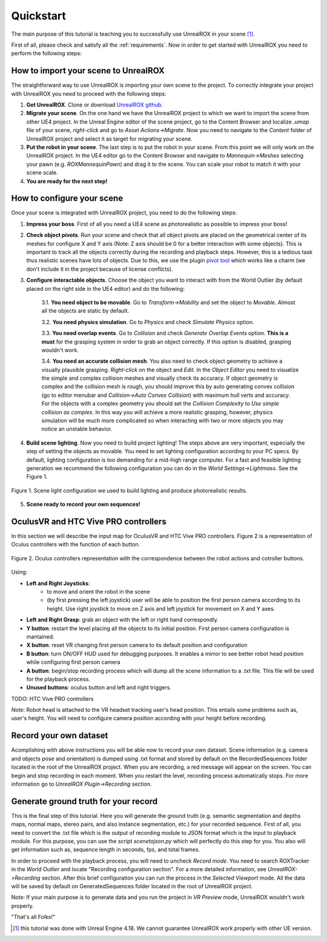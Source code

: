 **********
Quickstart
**********

.. _pivot tool: https://www.unrealengine.com/marketplace/pivot-tool
.. _UnrealROX github: https://github.com/3dperceptionlab/unrealrox

The main purpose of this tutorial is teaching you to successfully use UnrealROX in your scene [#f1]_.

First of all, please check and satisfy all the :ref:`requirements`. Now in order to get started with UnrealROX you need to perform the following steps:


How to import your scene to UnrealROX
#####################################

The straightforward way to use UnrealROX is importing your own scene to the project. To correctly integrate your project with UnrealROX you need to proceed with the following steps:

1. **Get UnrealROX**. Clone or download `UnrealROX github`_.

2. **Migrate your scene**. On the one hand we have the UnrealROX project to which we want to import the scene from other UE4 project. In the Unreal Engine editor of the scene project, go to the Content Browser and localize *.umap* file of your scene, *right-click* and go to *Asset Actions->Migrate*. Now you need to navigate to the *Content* folder of UnrealROX project and select it as target for migrating your scene. 

3. **Put the robot in your scene**. The last step is to put the robot in your scene. From this point we will only work on the UnrealROX project. In the UE4 editor go to the Content Browser and navigate to *Mannequin->Meshes* selecting your pawn (e.g. *ROXMannequinPawn*) and drag it to the scene. You can scale your robot to match it with your scene scale.

4. **You are ready for the next step!**


How to configure your scene
###########################

Once your scene is integrated with UnrealROX project, you need to do the following steps:

1. **Impress your boss**. First of all you need a UE4 scene as photorealistic as possible to impress your boss!

2. **Check object pivots**. Run your scene and check that all object pivots are placed on the geometrical center of its meshes for configure X and Y axis (Note: Z axis should be 0 for a better interaction with some objects). This is important to track all the objects correctly during the recording and playback steps. However, this is a tedious task thus realistic scenes have lots of objects. Due to this, we use the plugin `pivot tool`_ which works like a charm (we don't include it in the project because of license conflicts).

3. **Configure interactable objects**. Choose the object you want to interact with from the World Outlier (by default placed on the right side in the UE4 editor) and do the following:

	3.1. **You need object to be movable**. Go to *Transform->Mobility* and set the object to *Movable*. Almost all the objects are static by default.

	3.2. **You need physics simulation**. Go to *Physics* and check *Simulate Physics* option.
	
	3.3. **You need overlap events**. Go to *Collision* and check *Generate Overlap Events* option. **This is a must** for the grasping system in order to grab an object correctly. If this option is disabled, grasping wouldn't work.
	
	3.4. **You need an accurate collision mesh**. You also need to check object geometry to achieve a visually plausible grasping. *Right-click* on the object and *Edit*. In the *Object Editor* you need to visualize the simple and complex collision meshes and visually check its accuracy. If object geometry is complex and the collision mesh is rough, you should improve this by auto generating convex collision (go to editor menubar and *Collision->Auto Convex Collision*) with maximum hull verts and accuracy. For the objects with a complex geometry you should set the *Collision Complexity* to *Use simple collision as complex*. In this way you will achieve a more realistic grasping, however, physics simulation will be much more complicated so when interacting with two or more objects you may notice an unstable behavior.

4. **Build scene lighting**. Now you need to build project lighting! The steps above are very important, especially the step of setting the objects as movable. You need to set lighting configuration according to your PC specs. By default, lighting configuration is too demanding for a mid-high range computer. For a fast and feasible lighting generation we recommend the following configuration you can do in the *World Settings->Lightmass*. See the Figure 1.


.. figure:: /_static/lightmass.jpg
    :scale: 75 %
    :align: center
    :alt: Scene light configuration we used to build lighting and produce photorealistic results.
    :figclass: align-center

    Figure 1. Scene light configuration we used to build lighting and produce photorealistic results.

5. **Scene ready to record your own sequences!**



OculusVR and HTC Vive PRO controllers
#####################################

In this section we will describe the input map for OculusVR and HTC Vive PRO controllers. Figure 2 is a representation of Oculus controllers with the function of each button.

.. figure:: /_static/oculus_controllers.png
    :scale: 20 %
    :align: center
    :alt: Oculus controller representation with the correspondence between the robot actions and cotroller buttons.
    :figclass: align-center

    Figure 2. Oculus controllers representation with the correspondence between the robot actions and cotroller buttons.

Using:

- **Left and Right Joysticks**: 
	- to move and orient the robot in the scene
	- (by first pressing the left joystick) user will be able to position the first person camera according to its height. Use right joystick to move on Z axis and left joystick for movement on X and Y axes.

- **Left and Right Grasp**: grab an object with the left or right hand correspondly.

- **Y button**: restart the level placing all the objects to its initial position. First person camera configuration is mantained.

- **X button**: reset VR changing first person camera to its default position and configuration

- **B button**: turn ON/OFF HUD used for debugging purposes. It enables a mirror to see better robot head position while configuring first person camera

- **A button**: begin/stop recording process which will dump all the scene information to a .txt file. This file will be used for the playback process.

- **Unused buttons**: oculus button and left and right triggers.


TODO: HTC Vive PRO controllers


*Note*: Robot head is attached to the VR headset tracking user's head position. This entails some problems such as, user's height. You will need to configure camera position according with your height before recording.


Record your own dataset
#######################

Acomplishing with above instructions you will be able now to record your own dataset. Scene information (e.g. camera and objects pose and orientation) is dumped using .txt format and stored by default on the RecordedSequences folder located in the root of the UnrealROX project. When you are recording, a red message will appear on the screen. You can begin and stop recording in each moment. When you restart the level, recording process automatically stops. For more information go to *UnrealROX Plugin->Recording* section.


Generate ground truth for your record
#####################################

This is the final step of this tutorial. Here you will generate the ground truth (e.g. semantic segmentation and depths maps, normal maps, stereo pairs, and also instance segmentation, etc.) for your recorded sequence. First of all, you need to convert the .txt file which is the output of recording module to JSON format which is the input to playback module. For this purpose, you can use the script *scenetojson.py* which will perfectly do this step for you. You also will get information such as, sequence length in seconds, fps, and total frames. 

In order to proceed with the playback process, you will need to uncheck *Record mode*. You need to search ROXTracker in the *World Outlier* and locate "Recording configuration section". For a more detailed information, see *UnrealROX->Recording* section. After this brief configuration you can run the process in the *Selected Viewport* mode. All the data will be saved by default on GeneratedSequences folder located in the root of UnrealROX project.

Note: If your main purpose is to generate data and you run the project in *VR Preview* mode, UnrealROX wouldn't work properly.


"That's all Folks!"


.. rubric: Footnotes

.. [#f1] this tutorial was done with Unreal Engine 4.18. We cannot guarantee UnrealROX work properly with other UE version.